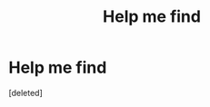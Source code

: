 #+TITLE: Help me find

* Help me find
:PROPERTIES:
:Score: 1
:DateUnix: 1622179154.0
:DateShort: 2021-May-28
:FlairText: Request
:END:
[deleted]

